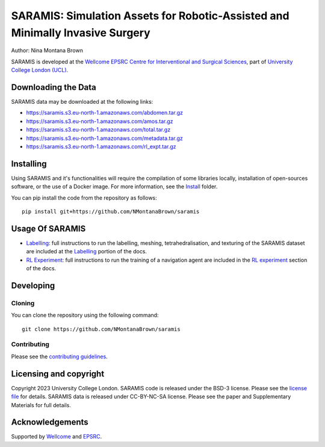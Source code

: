 SARAMIS: Simulation Assets for Robotic-Assisted and Minimally Invasive Surgery
===============================

.. image:: /docs/static/main_fig.png
Author: Nina Montana Brown

SARAMIS is developed at the `Wellcome EPSRC Centre for Interventional and Surgical Sciences`_, part of `University College London (UCL)`_.


Downloading the Data
----------

SARAMIS data may be downloaded at the following links:

* https://saramis.s3.eu-north-1.amazonaws.com/abdomen.tar.gz
* https://saramis.s3.eu-north-1.amazonaws.com/amos.tar.gz
* https://saramis.s3.eu-north-1.amazonaws.com/total.tar.gz
* https://saramis.s3.eu-north-1.amazonaws.com/metadata.tar.gz
* https://saramis.s3.eu-north-1.amazonaws.com/rl_expt.tar.gz

Installing
----------


Using SARAMIS and it's functionalities will require the compilation of some libraries locally, installation of open-sources software, or the use of a Docker image.
For more information, see the `Install`_ folder.

You can pip install the code from the repository as follows:

::

    pip install git+https://github.com/NMontanaBrown/saramis


Usage Of SARAMIS
----------

* `Labelling`_: full instructions to run the labelling, meshing, tetrahedralisation, and texturing of the SARAMIS dataset are included at the `Labelling`_ portion of the docs.

* `RL Experiment`_: full instructions to run the training of a navigation agent are included in the `RL experiment`_ section of the docs.


Developing
----------

Cloning
^^^^^^^

You can clone the repository using the following command:

::

    git clone https://github.com/NMontanaBrown/saramis



Contributing
^^^^^^^^^^^^

Please see the `contributing guidelines`_.


Licensing and copyright
-----------------------

Copyright 2023 University College London.
SARAMIS code is released under the BSD-3 license. Please see the `license file`_ for details.
SARAMIS data is released under CC-BY-NC-SA license. Please see the paper and Supplementary Materials for full details.


Acknowledgements
----------------

Supported by `Wellcome`_ and `EPSRC`_.


.. _`Wellcome EPSRC Centre for Interventional and Surgical Sciences`: http://www.ucl.ac.uk/weiss
.. _`source code repository`: https://github.com/NMontanaBrown/saramis
.. _`RL Experiment`: https://github.com/NMontanaBrown/saramis/blob/main/docs/RL/README.md
.. _`Labelling`: https://github.com/NMontanaBrown/saramis/blob/main/docs/labelling/README.md
.. _`Install`: https://github.com/NMontanaBrown/saramis/blob/main/docs/install/SARAMIS.md
.. _`University College London (UCL)`: http://www.ucl.ac.uk/
.. _`Wellcome`: https://wellcome.ac.uk/
.. _`EPSRC`: https://www.epsrc.ac.uk/
.. _`contributing guidelines`: https://github.com/NMontanaBrown/saramis/blob/master/CONTRIBUTING.rst
.. _`license file`: https://github.com/NMontanaBrown/saramis/blob/master/LICENSE

